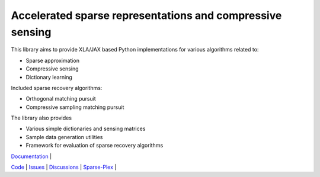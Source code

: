 Accelerated sparse representations and compressive sensing
====================================================================


This library aims to provide XLA/JAX based Python implementations for
various algorithms related to:

* Sparse approximation
* Compressive sensing
* Dictionary learning


Included sparse recovery algorithms:

* Orthogonal matching pursuit
* Compressive sampling matching pursuit


The library also provides

* Various simple dictionaries and sensing matrices
* Sample data generation utilities
* Framework for evaluation of sparse recovery algorithms

| `Documentation <https://carnotresearch.github.io/cr-sparse>`_ | 
`Code <https://github.com/carnotresearch/cr-sparse>`_ | 
`Issues <https://github.com/carnotresearch/cr-sparse/issues>`_ | 
`Discussions <https://github.com/carnotresearch/cr-sparse/discussions>`_ |
`Sparse-Plex <https://sparse-plex.readthedocs.io>`_ |
